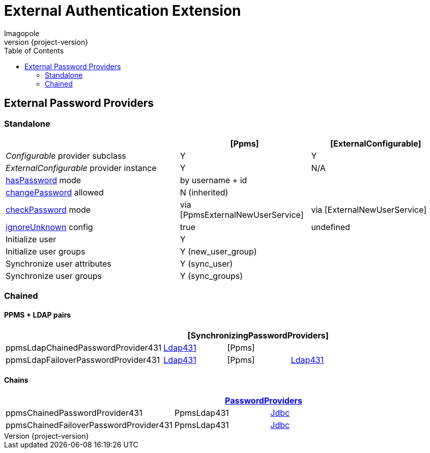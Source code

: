 = External Authentication Extension
Imagopole
:ppms_pp_url:
:extconf_pp_url:
:extuser_svc_url:
:ppmsuser_svc_url:
:sync_pp_url:
:chained_pp_url:      https://github.com/openmicroscopy/openmicroscopy/blob/v.5.0.0/components/server/src/ome/security/auth/PasswordProviders.java
:ldap431_pp_url:      https://github.com/openmicroscopy/openmicroscopy/blob/v.5.0.0/components/server/src/ome/security/auth/providers/LdapPasswordProvider431.java
:jdbc:                https://github.com/openmicroscopy/openmicroscopy/blob/v.5.0.0/components/server/src/ome/security/auth/JdbcPasswordProvider.java
:hasPassword:         https://github.com/openmicroscopy/openmicroscopy/blob/v.5.0.0/components/server/src/ome/security/auth/PasswordProvider.java#L27-L39[hasPassword]
:changePassword:      https://github.com/openmicroscopy/openmicroscopy/blob/v.5.0.0/components/server/src/ome/security/auth/PasswordProvider.java#L50-L56[changePassword]
:checkPassword:       https://github.com/openmicroscopy/openmicroscopy/blob/v.5.0.0/components/server/src/ome/security/auth/PasswordProvider.java#L41-L48[checkPassword]
:ignoreUnknown:       https://github.com/openmicroscopy/openmicroscopy/blob/v.5.0.0/components/server/src/ome/security/auth/ConfigurablePasswordProvider.java#L59-L64[ignoreUnknown]
:source-highlighter:  prettify
:icons:               font
:revnumber:           {project-version}
:toc:


== External Password Providers

=== Standalone

[width="100%", cols="40,30,30", options="header"]
|================================================================================================================================================
|                                              | {ppms_pp_url}[Ppms]                                | {extconf_pp_url}[ExternalConfigurable]
|_Configurable_ provider subclass              | Y                                                  | Y
|_ExternalConfigurable_ provider instance      | Y                                                  | N/A
|{hasPassword} mode                          2+| by username + id
|{changePassword} allowed                    2+| N (inherited)
|{checkPassword} mode                          | via {ppmsuser_svc_url}[PpmsExternalNewUserService] | via {extuser_svc_url}[ExternalNewUserService]
|{ignoreUnknown} config                        | +true+                                             | undefined
|Initialize user                             2+| Y
|Initialize user groups                      2+| Y (+new_user_group+)
|Synchronize user attributes                 2+| Y (+sync_user+)
|Synchronize user groups                     2+| Y (+sync_groups+)
|================================================================================================================================================

=== Chained

==== PPMS + LDAP pairs

[width="80%", cols="4*", options="header"]
|========================================================================================================================
|                                     3+^.^| {sync_pp_url}[SynchronizingPasswordProviders]
|+ppmsLdapChainedPasswordProvider431+      | {ldap431_pp_url}[Ldap431] | {ppms_pp_url}[Ppms] |
|+ppmsLdapFailoverPasswordProvider431+     | {ldap431_pp_url}[Ldap431] | {ppms_pp_url}[Ppms] | {ldap431_pp_url}[Ldap431]
|========================================================================================================================

==== Chains

[width="80%", cols="3*", options="header"]
|===================================================================================================
|                                     2+^.^| {chained_pp_url}[PasswordProviders]
|+ppmsChainedPasswordProvider431+          | PpmsLdap431  | {jdbc}[Jdbc]
|+ppmsChainedFailoverPasswordProvider431+  | PpmsLdap431  | {jdbc}[Jdbc]
|===================================================================================================

